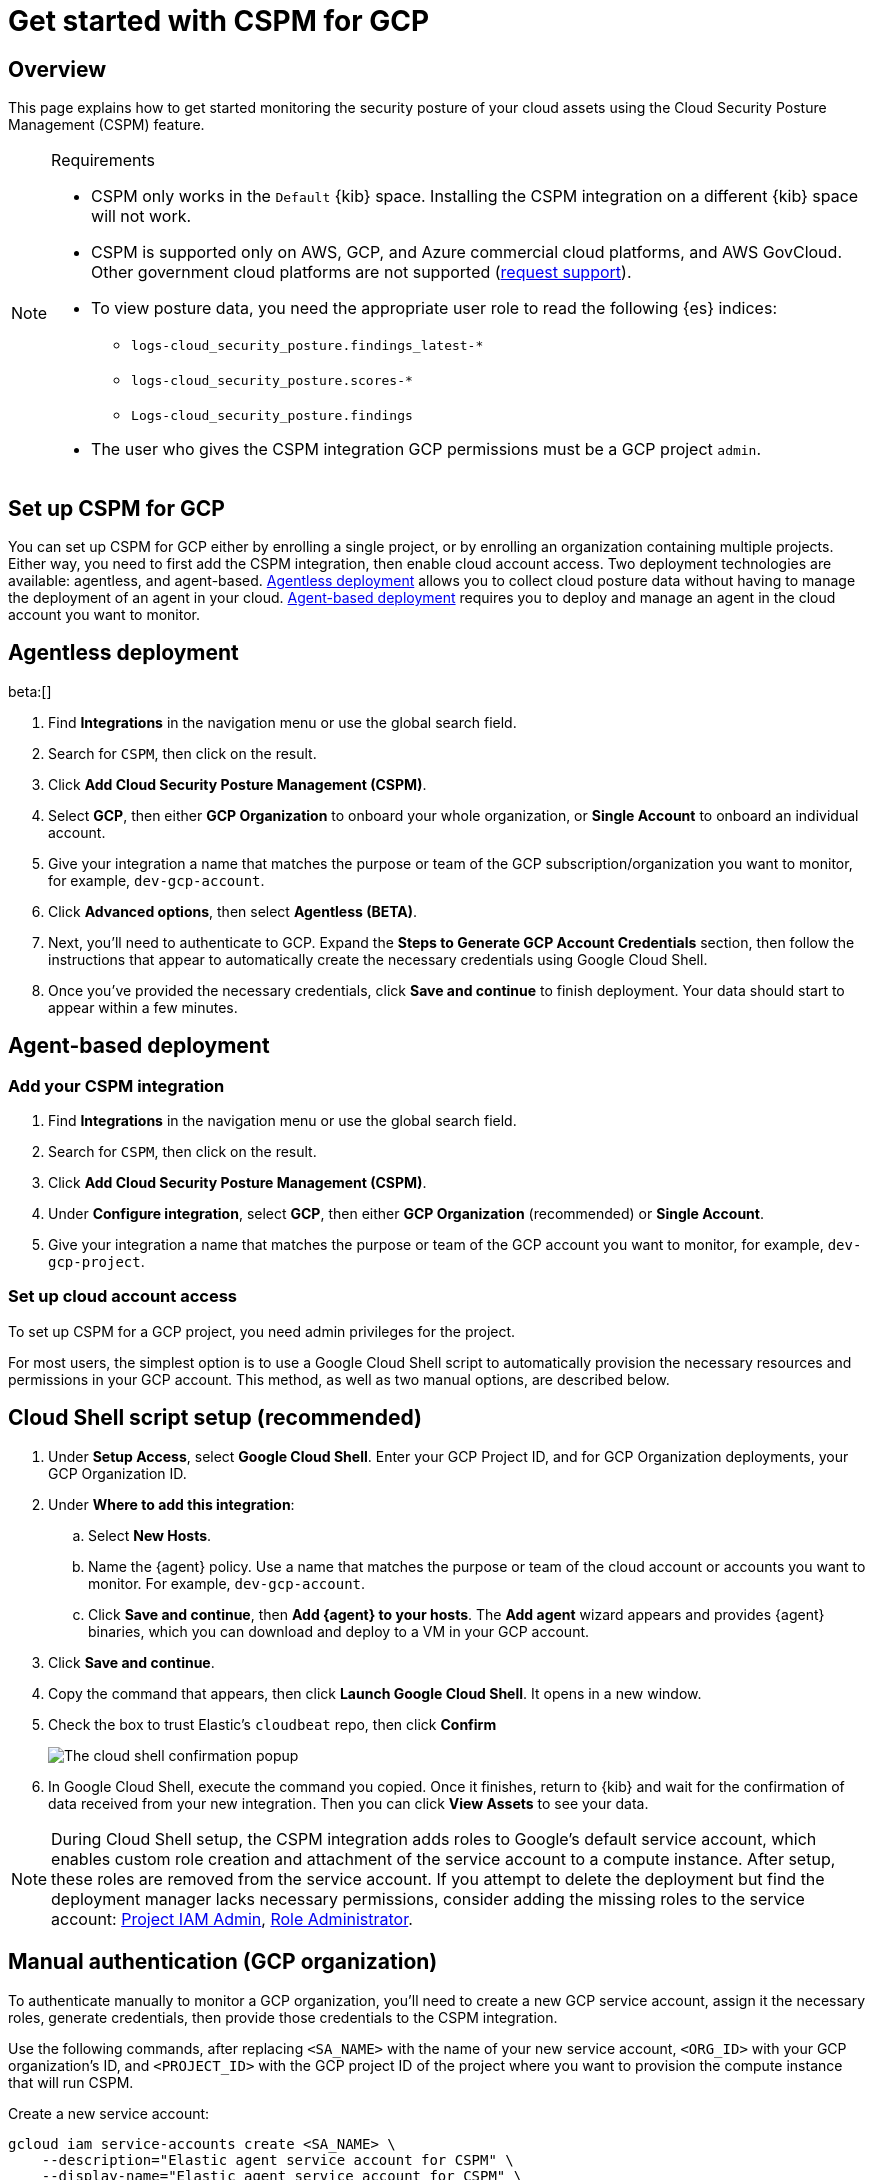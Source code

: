 [[security-cspm-get-started-gcp]]
= Get started with CSPM for GCP

// :description: Start monitoring the security posture of your GCP cloud assets.
// :keywords: serverless, security, overview, cloud security

[discrete]
[[cspm-overview-gcp]]
== Overview

This page explains how to get started monitoring the security posture of your cloud assets using the Cloud Security Posture Management (CSPM) feature.

.Requirements
[NOTE]
====
* CSPM only works in the `Default` {kib} space. Installing the CSPM integration on a different {kib} space will not work.
* CSPM is supported only on AWS, GCP, and Azure commercial cloud platforms, and AWS GovCloud. Other government cloud platforms are not supported (https://github.com/elastic/kibana/issues/new/choose[request support]).
* To view posture data, you need the appropriate user role to read the following {es} indices:
+
** `logs-cloud_security_posture.findings_latest-*`
** `logs-cloud_security_posture.scores-*`
** `Logs-cloud_security_posture.findings`
* The user who gives the CSPM integration GCP permissions must be a GCP project `admin`.
====

[discrete]
[[cspm-setup-gcp]]
== Set up CSPM for GCP

You can set up CSPM for GCP either by enrolling a single project, or by enrolling an organization containing multiple projects. Either way, you need to first add the CSPM integration, then enable cloud account access. Two deployment technologies are available: agentless, and agent-based. <<cspm-gcp-agentless,Agentless deployment>> allows you to collect cloud posture data without having to manage the deployment of an agent in your cloud. <<cspm-gcp-agent-based,Agent-based deployment>> requires you to deploy and manage an agent in the cloud account you want to monitor.

[discrete]
[[cspm-gcp-agentless]]
== Agentless deployment

beta:[]

. Find **Integrations** in the navigation menu or use the global search field.
. Search for `CSPM`, then click on the result.
. Click **Add Cloud Security Posture Management (CSPM)**.
. Select **GCP**, then either **GCP Organization** to onboard your whole organization, or **Single Account** to onboard an individual account.
. Give your integration a name that matches the purpose or team of the GCP subscription/organization you want to monitor, for example, `dev-gcp-account`.
. Click **Advanced options**, then select **Agentless (BETA)**.
. Next, you'll need to authenticate to GCP. Expand the **Steps to Generate GCP Account Credentials** section, then follow the instructions that appear to automatically create the necessary credentials using Google Cloud Shell.
. Once you've provided the necessary credentials, click **Save and continue** to finish deployment. Your data should start to appear within a few minutes.

[discrete]
[[cspm-gcp-agent-based]]
== Agent-based deployment

[discrete]
[[cspm-add-and-name-integration-gcp]]
=== Add your CSPM integration

. Find **Integrations** in the navigation menu or use the global search field.
. Search for `CSPM`, then click on the result.
. Click **Add Cloud Security Posture Management (CSPM)**.
. Under **Configure integration**, select **GCP**, then either **GCP Organization** (recommended) or **Single Account**.
. Give your integration a name that matches the purpose or team of the GCP account you want to monitor, for example, `dev-gcp-project`.

[discrete]
[[cspm-set-up-cloud-access-section-gcp]]
=== Set up cloud account access

To set up CSPM for a GCP project, you need admin privileges for the project.

For most users, the simplest option is to use a Google Cloud Shell script to automatically provision the necessary resources and permissions in your GCP account. This method, as well as two manual options, are described below.

[discrete]
[[cspm-set-up-cloudshell]]
== Cloud Shell script setup (recommended)

. Under **Setup Access**, select **Google Cloud Shell**. Enter your GCP Project ID, and for GCP Organization deployments, your GCP Organization ID.
. Under **Where to add this integration**:
+
.. Select **New Hosts**.
.. Name the {agent} policy. Use a name that matches the purpose or team of the cloud account or accounts you want to monitor. For example, `dev-gcp-account`.
.. Click **Save and continue**, then **Add {agent} to your hosts**. The **Add agent** wizard appears and provides {agent} binaries, which you can download and deploy to a VM in your GCP account.
. Click **Save and continue**.
. Copy the command that appears, then click **Launch Google Cloud Shell**. It opens in a new window.
. Check the box to trust Elastic's `cloudbeat` repo, then click **Confirm**
+
[role="screenshot"]
image::images/cspm-get-started-gcp/-cloud-native-security-cspm-cloudshell-trust.png[The cloud shell confirmation popup]
. In Google Cloud Shell, execute the command you copied. Once it finishes, return to {kib} and wait for the confirmation of data received from your new integration. Then you can click **View Assets** to see your data.

[NOTE]
====
During Cloud Shell setup, the CSPM integration adds roles to Google's default service account, which enables custom role creation and attachment of the service account to a compute instance.
After setup, these roles are removed from the service account. If you attempt to delete the deployment but find the deployment manager lacks necessary permissions, consider adding the missing roles to the service account:
https://cloud.google.com/iam/docs/understanding-roles#resourcemanager.projectIamAdmin[Project IAM Admin], https://cloud.google.com/iam/docs/understanding-roles#iam.roleAdmin[Role Administrator].
====

[discrete]
[[cspm-manual-auth-org]]
== Manual authentication (GCP organization)

To authenticate manually to monitor a GCP organization, you'll need to create a new GCP service account, assign it the necessary roles, generate credentials, then provide those credentials to the CSPM integration.

Use the following commands, after replacing `<SA_NAME>` with the name of your new service account, `<ORG_ID>` with your GCP organization's ID, and `<PROJECT_ID>` with the GCP project ID of the project where you want to provision the compute instance that will run CSPM.

Create a new service account:

[source,shell]
----
gcloud iam service-accounts create <SA_NAME> \
    --description="Elastic agent service account for CSPM" \
    --display-name="Elastic agent service account for CSPM" \
    --project=<PROJECT_ID>
----

Assign the necessary roles to the service account:

[source,shell]
----
gcloud organizations add-iam-policy-binding <ORG_ID> \
    --member=serviceAccount:<SA_NAME>@<PROJECT_ID>.iam.gserviceaccount.com \
    --role=roles/cloudasset.viewer

gcloud organizations add-iam-policy-binding <ORG_ID> \
    --member=serviceAccount:<SA_NAME>@<PROJECT_ID>.iam.gserviceaccount.com \
    --role=roles/browser
----

The `Cloud Asset Viewer` role grants read access to cloud asset metadata. The `Browser` role grants read access to the project hierarchy.

Download the credentials JSON (first, replace `<KEY_FILE>` with the location where you want to save it):

[source,shell]
----
gcloud iam service-accounts keys create <KEY_FILE> \
    --iam-account=<SA_NAME>@<PROJECT_ID>.iam.gserviceaccount.com
----

Keep the credentials JSON in a secure location; you will need it later.

Provide credentials to the CSPM integration:

. On the CSPM setup screen under **Setup Access**, select **Manual**.
. Enter your GCP **Organization ID**. Enter the GCP **Project ID** of the project where you want to provision the compute instance that will run CSPM.
. Select **Credentials JSON**, and enter the value you generated earlier.
. Under **Where to add this integration**, select **New Hosts**.
. Name the {agent} policy. Use a name that matches the purpose or team of the cloud account or accounts you want to monitor. For example, `dev-gcp-account`.
. Click **Save and continue**, then follow the instructions to install {agent} in your chosen GCP project.

Wait for the confirmation that {kib} received data from your new integration. Then you can click **View Assets** to see your data.

[discrete]
[[cspm-manual-auth-proj]]
== Manual authentication (GCP project)

To authenticate manually to monitor an individual GCP project, you'll need to create a new GCP service account, assign it the necessary roles, generate credentials, then provide those credentials to the CSPM integration.

Use the following commands, after replacing `<SA_NAME>` with the name of your new service account, and `<PROJECT_ID>` with your GCP project ID.

Create a new service account:

[source,shell]
----
gcloud iam service-accounts create <SA_NAME> \
    --description="Elastic agent service account for CSPM" \
    --display-name="Elastic agent service account for CSPM" \
    --project=<PROJECT_ID>
----

Assign the necessary roles to the service account:

[source,shell]
----
gcloud projects add-iam-policy-binding <PROJECT_ID> \
    --member=serviceAccount:<SA_NAME>@<PROJECT_ID>.iam.gserviceaccount.com \
    --role=roles/cloudasset.viewer

gcloud projects add-iam-policy-binding <PROJECT_ID> \
    --member=serviceAccount:<SA_NAME>@<PROJECT_ID>.iam.gserviceaccount.com \
    --role=roles/browser
----

[NOTE]
====
The `Cloud Asset Viewer` role grants read access to cloud asset metadata. The `Browser` role grants read access to the project hierarchy.
====

Download the credentials JSON (first, replace `<KEY_FILE>` with the location where you want to save it):

[source,shell]
----
gcloud iam service-accounts keys create <KEY_FILE> \
    --iam-account=<SA_NAME>@<PROJECT_ID>.iam.gserviceaccount.com
----

Keep the credentials JSON in a secure location; you will need it later.

Provide credentials to the CSPM integration:

. On the CSPM setup screen under **Setup Access**, select **Manual**.
. Enter your GCP **Project ID**.
. Select **Credentials JSON**, and enter the value you generated earlier.
. Under **Where to add this integration**, select **New Hosts**.
. Name the policy. Use a name that matches the purpose or team of the cloud account or accounts you want to monitor. For example, `dev-gcp-account`.
. Click **Save and continue**, then follow the instructions to install the agent in your chosen GCP project.

Wait for the confirmation that Kibana received data from your new integration. Then you can click **View Assets** to see your data.
